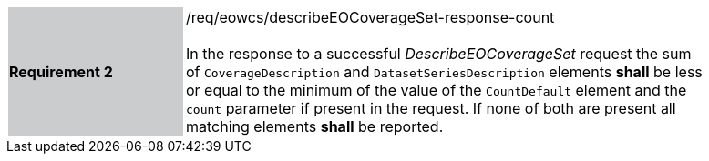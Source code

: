 [#/req/eowcs/describeEOCoverageSet-response-count,reftext='Requirement {counter:requirement_id} /req/eowcs/describeEOCoverageSet-response-count']
[width="90%",cols="2,6"]
|===
|*Requirement {counter:requirement_id}* {set:cellbgcolor:#CACCCE}|/req/eowcs/describeEOCoverageSet-response-count +
 +
In the response to a successful _DescribeEOCoverageSet_ request the sum of
`CoverageDescription` and `DatasetSeriesDescription` elements *shall* be less
or equal to the minimum of the value of the `CountDefault` element and the
`count` parameter if present in the request. If none of both are present all
matching elements *shall* be reported. {set:cellbgcolor:#FFFFFF}
|===
